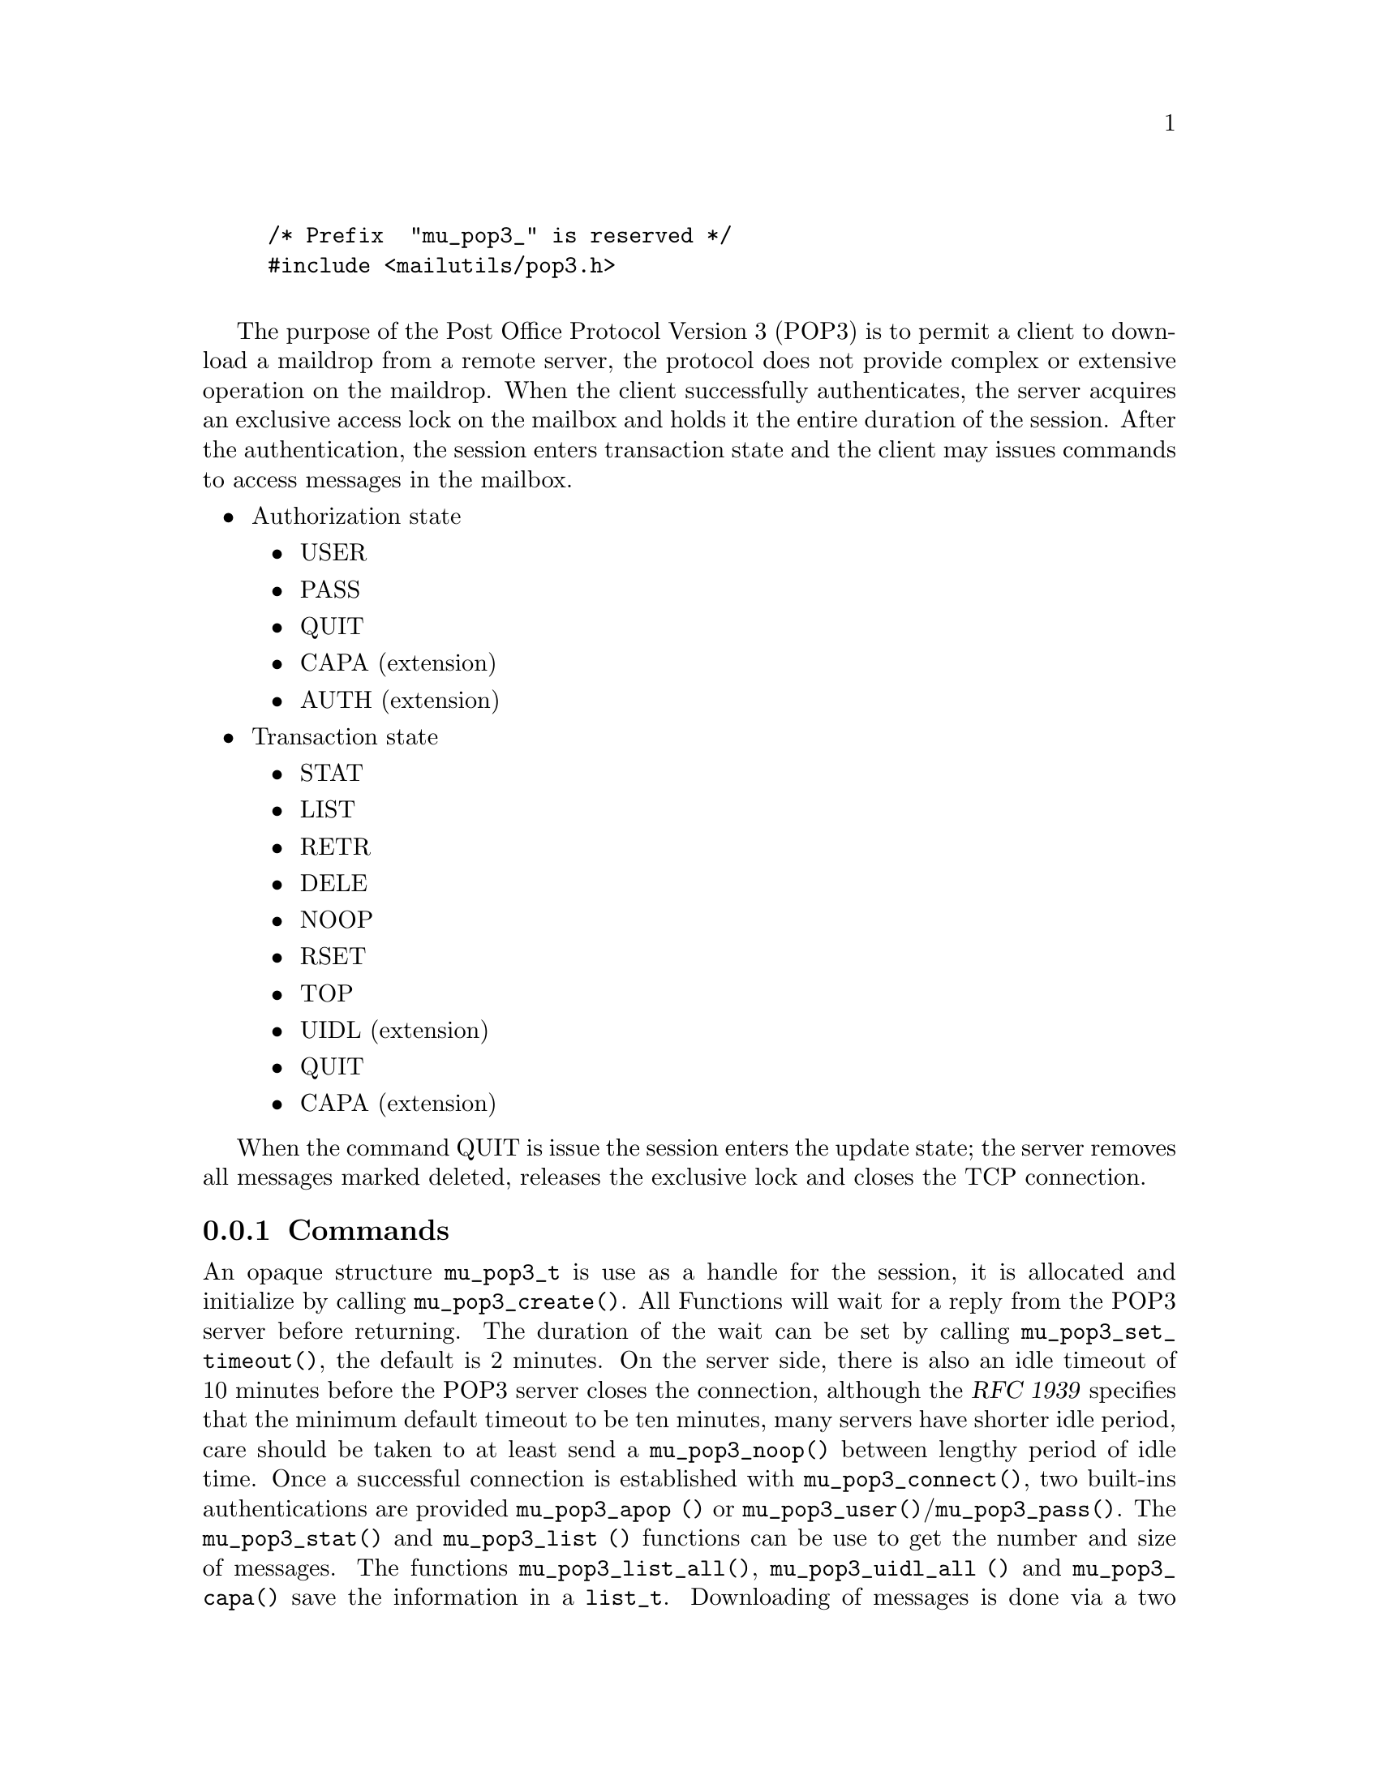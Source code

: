 \input texinfo @c -*-texinfo-*  -
@setfilename pop3.info
@setchapternewpage off
@finalout

@comment This is part of the GNU Mailutils manual.
@comment Copyright (C) 1999, 2000, 2001, 2002, 2003 Free Software Foundation, Inc.
@comment See file mailutils.texi for copying conditions.
@comment *******************************************************************
@example
@code{/* Prefix  "mu_pop3_" is reserved */}
@code{#include <mailutils/pop3.h>}

@end example

The purpose of the Post Office Protocol Version 3 (POP3) is to permit a client to download a maildrop from a remote
server,  the protocol does not provide complex or extensive operation on the maildrop.  When the client successfully
authenticates, the server acquires an exclusive access lock on the mailbox and holds it the entire duration of the
session.  After the authentication, the session enters transaction state and the client may issues commands to
access messages in the  mailbox.
@itemize @bullet
@item
Authorization state
  @itemize @bullet
  @item
  USER
  @item
  PASS
  @item
  QUIT
  @item
  CAPA (extension)
  @item
  AUTH (extension)
  @end itemize
@item
Transaction state
  @itemize @bullet
  @item
  STAT
  @item
  LIST
  @item
  RETR
  @item
  DELE
  @item
  NOOP
  @item
  RSET
  @item
  TOP
  @item
  UIDL (extension)
  @item
  QUIT
  @item
  CAPA (extension)
  @end itemize
@end itemize

When the command QUIT is issue the session enters the update state;
the server removes all messages marked deleted, releases the exclusive lock
and closes the TCP connection.

@subsection Commands
@cindex mu_pop3_t

An opaque structure @code{mu_pop3_t} is use as a handle for the session, it is allocated and initialize by
calling @code{mu_pop3_create()}.  All Functions will wait for a reply from the POP3 server before returning.
The duration of the wait can be set by calling @code{mu_pop3_set_timeout()}, the default is 2 minutes.
On the server side, there is also an idle timeout of 10 minutes before the POP3 server closes the connection,
although the @cite{RFC 1939} specifies that the minimum
default timeout to be ten minutes, many servers have shorter idle period, care should be taken to at least send a
@code{mu_pop3_noop()} between lengthy period of idle time.  Once a successful connection is established with
@code{mu_pop3_connect()}, two built-ins authentications are provided @code{mu_pop3_apop ()} or
@code{mu_pop3_user()}/@code{mu_pop3_pass()}.  The @code{mu_pop3_stat()} and @code{mu_pop3_list ()} functions can be use to
get the number and size of messages. The functions @code{mu_pop3_list_all()}, @code{mu_pop3_uidl_all ()} and
@code{mu_pop3_capa()} save the information in a @code{list_t}.  Downloading of messages is done
via a two methods @code{mu_pop3_retr()} or @code{mu_pop3_top()};
@strong{Caution: Some Internet Service Providers do not permit to leave mail on server and the message will be
deleted once downloaded}.
POP3 provides only a single channel for operation, it means only one operation can be done at a time,
all the functions will return @code{EINPROGRESS} if an other operation is in progress.


@subsubsection Callbacks
The POP3 library does not provide any callbacks, the approach is to leave flow control and policy outside of the
library.  The functions do minimal state checking, for example when sending RETR with @code{mu_pop3_retr()}
it is the responsibility of the user to go through the entire buffer of the stream to terminate the RETR command,
any other operation will fail, while the RETR is in progress.
To reset the state or break the downloading, the user should disconnect @code{mu_pop3_disconnect()} and reconnect
@code{mu_pop3_connect()}, after a sufficient waiting period, @strong{Some POP3 server, move the maildrop to a different
location after a sudden disconnect, it may be necessary to wait before working on the same mailbox, if not the user may
receive a ``Mailbox busy'' error code}.

@example
@group
/* Example on how to implement a callback mechanism on top of the library. */
int pop3_list_cb (mu_pop3_t pop3, int msgno, int (*callback_list)(int msgno, size_t octet))
@{
   size_t octet = 0;
   int status = mu_pop3_list (pop3, msgno, &octet);
   if (status == 0)
    @{
        callback_retr (msgno, octect);
    @}
   return status;
@}
@end group
@end example

@subsubsection Initialization
@cindex POP3 Initialization

@deftypefun int mu_pop3_create (mu_pop3_t *@var{pop3})

Allocate and initialize a @var{pop3} session, only memory is allocated.

Errors:
@table @code
@item ENOMEM
@item EINVAL
@end table
@end deftypefun

@deftypefun void mu_pop3_destroy (mu_pop3_t *@var{pop3})

When a POP3 session is finished, any data use by the library is release.
@end deftypefun

@deftypefun int mu_pop3_connect (mu_pop3_t @var{pop3}) 

A connection is established on the carrier,  if there was any previous connection it is close first.  If non-blocking the
function should be recall until the return value is not EAGAIN or EINPROGRESS.

Errors:
@table @code
@item ENOMEM
@item EAGAIN
@item ETIMEDOUT
@item EIO
@item EINTR
@end table

@end deftypefun

@deftypefun int mu_pop3_disconnect (mu_pop3_t @var{pop3})

Disconnect an established POP3 session.

Errors:
@table @code
@item EIO
@item EINTR
@end table

@end deftypefun

@deftypefun int mu_pop3_stls (mu_pop3_t @var{pop3})

Create a TLS stream from the carrier and sets it as the current carrier for the session.

Errors:
@table @code
@item EINVAL
@end table

@end deftypefun

@cindex POP3 carrier

@deftypefun int mu_pop3_set_carrier (mu_pop3_t @var{pop3}, stream_t @var{carrier})

Set the stream to be use as the carrier to the server , for example tcp_stream.

Errors:
@table @code
@item EINVAL
@end table

@end deftypefun

@subsubsection Authentication State
@cindex POP3 APOP

@deftypefun int mu_pop3_apop (mu_pop3_t @var{pop3}, const char *@var{user}, const char *@var{secret})

APOP offers an alternative to USER/PASS authentication.  For intermittent use of POP3, like checking for new mail, it is the
preferred way to authenticate.  It reduces the risk of password capture.  The @var{user} and the shared @var{secret} are pass
to @code{mu_pop3_apop()}, the MD5 digest is calculated by applying the time-stamp given by the server in the greeting
followed by the @var{secret}.

@end deftypefun

@cindex POP3 USER

@deftypefun int mu_pop3_user (mu_pop3_t @var{pop3}, const char *@var{user})

Sends the USER command.

Errors:
@table @code
@item EINVAL
@item EACCES
@end table
@end deftypefun

@cindex POP3 PASS

@deftypefun int mu_pop3_pass (mu_pop3_t @var{pop3}, const char *@var{passwd})

Sends the PASS, to authenticate after the USER command.

Errors:
@table @code
@item EINVAL
@item EACCES
@end table
@end deftypefun

@cindex POP3 CAPA

@deftypefun int mu_pop3_capa (mu_pop3_t @var{pop3})

The CAPA command is send to the sever and the list of capabilities is retrieve by calling @code{mu_pop3_capa_iterate()}.

Errors:
@table @code
@item EINVAL
@item EACCES
@end table
@end deftypefun


@subsubsection Transaction State
@cindex POP3 DELE

@deftypefun int mu_pop3_dele (mu_pop3_t @var{pop3}, unsigned @var{msgno})

Sends a DELE to the servers who will mark the @var{msgno} for deletion. The @var{msgno} may not refer to a message already marked
deleted. If successful any future reference to @var{msgno} in other operations will be an error, unless unmarked by RSET.

Errors:
@table @code
@item EINVAL
@item EACCES
@item EINPROGRESS
@end table

@end deftypefun

@cindex POP3 LIST
@cindex struct mu_pop3_list

@deftypefun int mu_pop3_list (mu_pop3_t @var{pop3}, unsigned @var{msgno}, size_t *@var{size})

Sends a List for a specific @var{msgno} and returns the @var{size}.

Errors:
@table @code
@item EINVAL
@item EACCES
@item EINPROGRESS
@end table
@end deftypefun

@cindex POP3 NOOP

@deftypefun int mu_pop3_noop (mu_pop3_t @var{pop3})

Sends a NOOP, useful to reset the timeout on the server.

Errors:
@table @code
@item POP3_INVALID_PARAMETER
@item POP3_OPERATION_DENIED
@item POP3_OPERATION_IN_PROGRESS
@item any carrier errors.
@end table
@end deftypefun

@cindex POP3 RETR

@deftypefun int mu_pop3_retr (mu_pop3_t @var{pop3}, unsigned @var{msgno}, stream_t *@var{stream})

If successful @code{stream} should be call to download the message, byte-stuff lines or handle internally, CRLFs are
converted to LF. All other operations will fail until the downloaded is complete by the caller.

Errors:
@table @code
@item POP3_INVALID_PARAMETER
@item POP3_OPERATION_DENIED
@item POP3_OPERATION_IN_PROGRESS
@item any carrier errors.
@end table
@end deftypefun

@example
#include <stdio.h>
#include <mailutils/pop3.h>

int
print_message (mu_pop3_t pop3, unsigned int msgno)
@{
   stream_t stream;
   int status = mu_pop3_retr (pop3, msgno, &stream);
   if (status == 0)
    @{
       size_t n = 0;
       char buf[128];
       while ((status = stream_readline (stream, buf, sizeof buf, &n)) == 0) && n > 0)
        @{
           printf ("%s", buf);
        @}
    @}
   return status;
@}
@end example

@cindex POP3 TOP

@deftypefun int mu_pop3_top  (mu_pop3_t @var{pop3}, unsigned int @var{msgno}, unsigned int @var{lines}, stream_t *@var{stream})

If successful @code{stream} should be call to download the header, byte-stuff lines or handle internally, CRLFs are
converted to LF.  All other operations will failed until the operation is completed by the caller.

Errors:
@table @code
@item EINVAL
@item EACCES
@item EINPROGRESS
@end table
@end deftypefun

@example
#include <stdio.h>
#include <mailutils/pop3.h>

int
print_top (mu_pop3_t pop3, unsigned int msgno, unsigned int lines)
@{
    stream_t stream;
    int status = mu_pop3_top (pop3, msgno, lines, &stream);
    if (status == 0)
     @{
        size_t n = 0;
        char buf[128];
        while ((status = stream_readline (stream, buf, sizeof buf, &n)) == 0) && n > 0)
          printf ("%s", buf);
     @}
  return status;
@}
@end example


@cindex POP3 RSET

@deftypefun int mu_pop3_rset (mu_pop3_t @var{pop3})

Sends a RSET to unmarked the messages marked as deleted.

Errors:
@table @code
@item EINVAL
@item EACCES
@item EINPROGRESS
@end table
@end deftypefun

@cindex POP3 STAT

@deftypefun int mu_pop3_stat (mu_pop3_t @var{pop3}, unsigned @var{msgno}, unsigned *@var{msg_count}, size_t *@var{size})

The number of messages in the mailbox and the size of the mailbox in octets. @strong{Caution:} The size is in RFC822 where
line termination is CRLF, messages marked as deleted are not counted in either total.

Errors:
@table @code
@item EINVAL
@item EACCES
@item EINPROGRESS
@end table
@end deftypefun

@cindex POP3 UIDL

@deftypefun int mu_pop3_uidl (mu_pop3_t @var{pop3}, unsigned int @var{msgno}, char **@var{uidl})

The UIDL is return in @var{uidl}, the string must be @code{free ()}'ed, by the caller.

Errors:
@table @code
@item EINVAL
@item EACCES
@item EINPROGRESS
@item any carrier errors.
@end table
@end deftypefun

@deftypefun int mu_pop3_uidl_all (mu_pop3_t @var{pop3}, list_t *@var{list})

A UIDL command is executed.  The call should iterate through the @code{list} to fetch the response.

Errors:
@table @code
@item EINVAL
@item EACCES
@item EINPROGRESS
@end table
@end deftypefun

@example
#include <stdio.h>
#include <stdlib.h>
#include <mailutils/pop3.h>

void print_uidl (mu_pop3_t pop3)
@{
   list_t list;
   status = mu_pop3_uidl_all (pop3, &list);
   if (status == 0)
    @{
       iterator_t itr;
       int rc;
   
       rc = iterator_create (&itr, list);
       if (rc)
         lperror ("iterator_create", rc);
 
       for (iterator_first (itr); !iterator_is_done (itr); iterator_next (itr))
          @{
              char *text;
 
              rc = iterator_current (itr, (void**) &text);
              if (rc)
                lperror ("iterator_current", rc);
              printf ("%s\n", text);
          @}
       iterator_destroy (&itr);
       list_destroy(&list);
    @}
    
@}
@end example


@subsubsection Update State
@cindex POP3 QUIT

@deftypefun int mu_pop3_quit (mu_pop3_t @var{pop3})

QUIT will be send to enter the update state, if the command is successful, the connection is close and any state
the library is cleared. On the server side, all messages marked deleted before closing the connection will be removed..

Errors:
@table @code
@item EINVAL
@item EACCES
@item EINPROGRESS
@end table
@end deftypefun


@subsubsection Help functions

@deftypefun int mu_pop3_writeline (mu_pop3_t @var{pop3}, const char *@var{format}, ...);

Copy in the internal buffer of @code{mu_pop3_t} the formatted string @var{format},
@code{mu_pop3_send()} should be called later to flush the string to the POP3 server.

Errors:
@table @code
@item EINVAL
@end table
@end deftypefun

@deftypefun int mu_pop3_sendline (mu_pop3_t @var{pop3}, const char *@var{cmd});

Cover function for @code{mu_pop3_writeline()} followed by a @code{mu_pop3_send()}.

Errors:
@table @code
@item EINVAL
@end table
@end deftypefun

@deftypefun int mu_pop3_send (mu_pop3_t @var{pop3});

Flushes out the strings written by @code{mu_pop3_writeline ()} in the internal buffer to the
stream carrier.

Errors:
@table @code
@item EINVAL
@end table
@end deftypefun

@deftypefun int mu_pop3_response (mu_pop3_t @var{pop3}, char *@var{buffer}, size_t @var{len}, size_t *@var{plen})

The last response from the last command is save and can be examine after a failure or success.

Errors:
@table @code
@item EINVAL
@end table
@end deftypefun

@subsubsection Timeout
@cindex Pop3 Timeout

@deftypefun int mu_pop3_set_timeout (mu_pop3_t @var{pop3}, int @var{timeout})

Set the timeout time for I/O on the carrier.  The default is 10 minutes. The @var{timeout} is given in milliseconds.

Errors:
@table @code
@item EINVAL
@end table
@end deftypefun

@deftypefun int mu_pop3_get_timeout (mu_pop3_t @var{pop3}, int *@var{timeout})

Get the timeout time for I/O on the carrier. The @var{timeout} is given in milliseconds.

Errors:
@table @code
@item EINVAL
@end table

@end deftypefun

